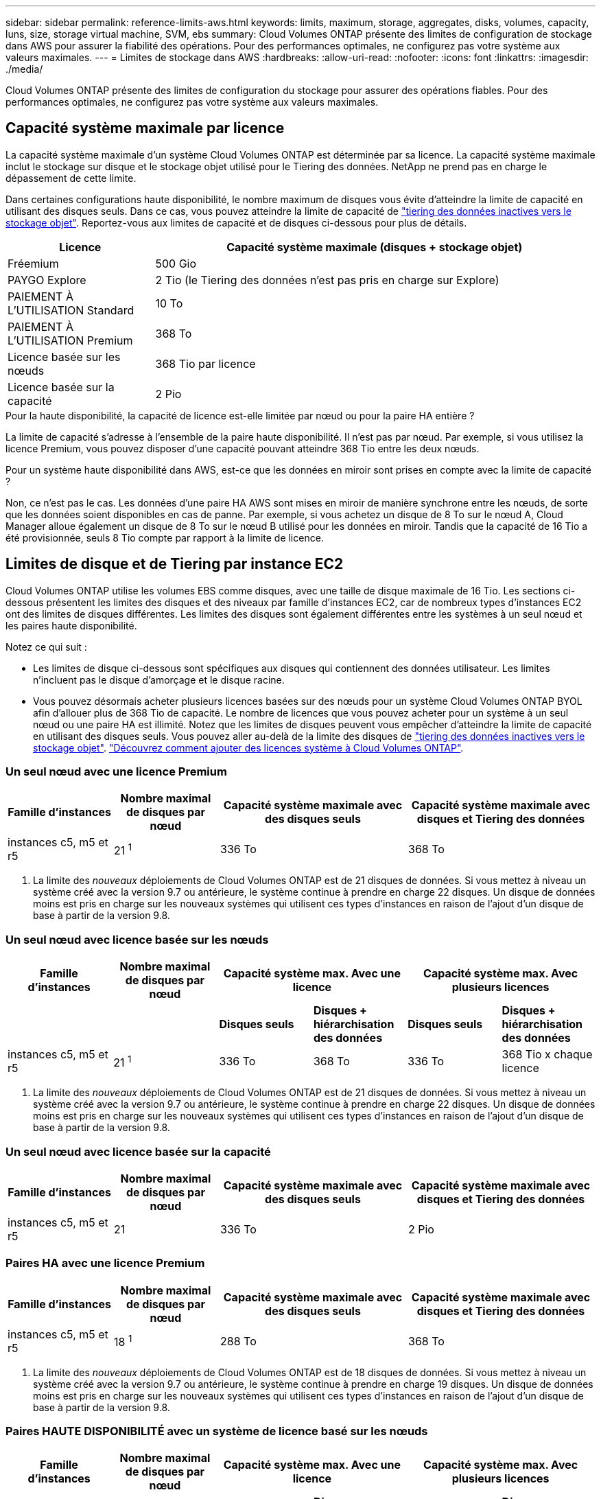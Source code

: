 ---
sidebar: sidebar 
permalink: reference-limits-aws.html 
keywords: limits, maximum, storage, aggregates, disks, volumes, capacity, luns, size, storage virtual machine, SVM, ebs 
summary: Cloud Volumes ONTAP présente des limites de configuration de stockage dans AWS pour assurer la fiabilité des opérations. Pour des performances optimales, ne configurez pas votre système aux valeurs maximales. 
---
= Limites de stockage dans AWS
:hardbreaks:
:allow-uri-read: 
:nofooter: 
:icons: font
:linkattrs: 
:imagesdir: ./media/


[role="lead"]
Cloud Volumes ONTAP présente des limites de configuration du stockage pour assurer des opérations fiables. Pour des performances optimales, ne configurez pas votre système aux valeurs maximales.



== Capacité système maximale par licence

La capacité système maximale d'un système Cloud Volumes ONTAP est déterminée par sa licence. La capacité système maximale inclut le stockage sur disque et le stockage objet utilisé pour le Tiering des données. NetApp ne prend pas en charge le dépassement de cette limite.

Dans certaines configurations haute disponibilité, le nombre maximum de disques vous évite d'atteindre la limite de capacité en utilisant des disques seuls. Dans ce cas, vous pouvez atteindre la limite de capacité de https://docs.netapp.com/us-en/cloud-manager-cloud-volumes-ontap/concept-data-tiering.html["tiering des données inactives vers le stockage objet"^]. Reportez-vous aux limites de capacité et de disques ci-dessous pour plus de détails.

[cols="25,75"]
|===
| Licence | Capacité système maximale (disques + stockage objet) 


| Fréemium | 500 Gio 


| PAYGO Explore | 2 Tio (le Tiering des données n'est pas pris en charge sur Explore) 


| PAIEMENT À L'UTILISATION Standard | 10 To 


| PAIEMENT À L'UTILISATION Premium | 368 To 


| Licence basée sur les nœuds | 368 Tio par licence 


| Licence basée sur la capacité | 2 Pio 
|===
.Pour la haute disponibilité, la capacité de licence est-elle limitée par nœud ou pour la paire HA entière ?
La limite de capacité s'adresse à l'ensemble de la paire haute disponibilité. Il n'est pas par nœud. Par exemple, si vous utilisez la licence Premium, vous pouvez disposer d'une capacité pouvant atteindre 368 Tio entre les deux nœuds.

.Pour un système haute disponibilité dans AWS, est-ce que les données en miroir sont prises en compte avec la limite de capacité ?
Non, ce n'est pas le cas. Les données d'une paire HA AWS sont mises en miroir de manière synchrone entre les nœuds, de sorte que les données soient disponibles en cas de panne. Par exemple, si vous achetez un disque de 8 To sur le nœud A, Cloud Manager alloue également un disque de 8 To sur le nœud B utilisé pour les données en miroir. Tandis que la capacité de 16 Tio a été provisionnée, seuls 8 Tio compte par rapport à la limite de licence.



== Limites de disque et de Tiering par instance EC2

Cloud Volumes ONTAP utilise les volumes EBS comme disques, avec une taille de disque maximale de 16 Tio. Les sections ci-dessous présentent les limites des disques et des niveaux par famille d'instances EC2, car de nombreux types d'instances EC2 ont des limites de disques différentes. Les limites des disques sont également différentes entre les systèmes à un seul nœud et les paires haute disponibilité.

Notez ce qui suit :

* Les limites de disque ci-dessous sont spécifiques aux disques qui contiennent des données utilisateur. Les limites n'incluent pas le disque d'amorçage et le disque racine.
* Vous pouvez désormais acheter plusieurs licences basées sur des nœuds pour un système Cloud Volumes ONTAP BYOL afin d'allouer plus de 368 Tio de capacité. Le nombre de licences que vous pouvez acheter pour un système à un seul nœud ou une paire HA est illimité. Notez que les limites de disques peuvent vous empêcher d'atteindre la limite de capacité en utilisant des disques seuls. Vous pouvez aller au-delà de la limite des disques de https://docs.netapp.com/us-en/cloud-manager-cloud-volumes-ontap/concept-data-tiering.html["tiering des données inactives vers le stockage objet"^]. https://docs.netapp.com/us-en/cloud-manager-cloud-volumes-ontap/task-manage-node-licenses.html["Découvrez comment ajouter des licences système à Cloud Volumes ONTAP"^].




=== Un seul nœud avec une licence Premium

[cols="18,18,32,32"]
|===
| Famille d'instances | Nombre maximal de disques par nœud | Capacité système maximale avec des disques seuls | Capacité système maximale avec disques et Tiering des données 


| instances c5, m5 et r5 | 21 ^1^ | 336 To | 368 To 
|===
. La limite des _nouveaux_ déploiements de Cloud Volumes ONTAP est de 21 disques de données. Si vous mettez à niveau un système créé avec la version 9.7 ou antérieure, le système continue à prendre en charge 22 disques. Un disque de données moins est pris en charge sur les nouveaux systèmes qui utilisent ces types d'instances en raison de l'ajout d'un disque de base à partir de la version 9.8.




=== Un seul nœud avec licence basée sur les nœuds

[cols="18,18,16,16,16,16"]
|===
| Famille d'instances | Nombre maximal de disques par nœud 2+| Capacité système max. Avec une licence 2+| Capacité système max. Avec plusieurs licences 


2+|  | *Disques seuls* | *Disques + hiérarchisation des données* | *Disques seuls* | *Disques + hiérarchisation des données* 


| instances c5, m5 et r5 | 21 ^1^ | 336 To | 368 To | 336 To | 368 Tio x chaque licence 
|===
. La limite des _nouveaux_ déploiements de Cloud Volumes ONTAP est de 21 disques de données. Si vous mettez à niveau un système créé avec la version 9.7 ou antérieure, le système continue à prendre en charge 22 disques. Un disque de données moins est pris en charge sur les nouveaux systèmes qui utilisent ces types d'instances en raison de l'ajout d'un disque de base à partir de la version 9.8.




=== Un seul nœud avec licence basée sur la capacité

[cols="18,18,32,32"]
|===
| Famille d'instances | Nombre maximal de disques par nœud | Capacité système maximale avec des disques seuls | Capacité système maximale avec disques et Tiering des données 


| instances c5, m5 et r5 | 21 | 336 To | 2 Pio 
|===


=== Paires HA avec une licence Premium

[cols="18,18,32,32"]
|===
| Famille d'instances | Nombre maximal de disques par nœud | Capacité système maximale avec des disques seuls | Capacité système maximale avec disques et Tiering des données 


| instances c5, m5 et r5 | 18 ^1^ | 288 To | 368 To 
|===
. La limite des _nouveaux_ déploiements de Cloud Volumes ONTAP est de 18 disques de données. Si vous mettez à niveau un système créé avec la version 9.7 ou antérieure, le système continue à prendre en charge 19 disques. Un disque de données moins est pris en charge sur les nouveaux systèmes qui utilisent ces types d'instances en raison de l'ajout d'un disque de base à partir de la version 9.8.




=== Paires HAUTE DISPONIBILITÉ avec un système de licence basé sur les nœuds

[cols="18,18,16,16,16,16"]
|===
| Famille d'instances | Nombre maximal de disques par nœud 2+| Capacité système max. Avec une licence 2+| Capacité système max. Avec plusieurs licences 


2+|  | *Disques seuls* | *Disques + hiérarchisation des données* | *Disques seuls* | *Disques + hiérarchisation des données* 


| instances c5, m5 et r5 | 18 ^1^ | 288 To | 368 To | 288 To | 368 Tio x chaque licence 
|===
. La limite des _nouveaux_ déploiements de Cloud Volumes ONTAP est de 18 disques de données. Si vous mettez à niveau un système créé avec la version 9.7 ou antérieure, le système continue à prendre en charge 19 disques. Un disque de données moins est pris en charge sur les nouveaux systèmes qui utilisent ces types d'instances en raison de l'ajout d'un disque de base à partir de la version 9.8.




=== Paires HAUTE DISPONIBILITÉ avec une licence basée sur la capacité

[cols="18,18,32,32"]
|===
| Famille d'instances | Nombre maximal de disques par nœud | Capacité système maximale avec des disques seuls | Capacité système maximale avec disques et Tiering des données 


| instances c5, m5 et r5 | 18 | 288 To | 2 Pio 
|===


== Restrictions agrégées

Cloud Volumes ONTAP utilise les volumes AWS comme disques et les regroupe dans des _aggrégats_. Les agrégats fournissent du stockage aux volumes.

[cols="2*"]
|===
| Paramètre | Limite 


| Nombre maximal d'agrégats | Un seul nœud : identique à la paire haute disponibilité de limite de disque : 18 dans un nœud ^1^ 


| Taille maximale des agrégats | 96 Tio de capacité brute ^2^ 


| Disques par agrégat | 1-6 ^3^ 


| Nombre maximal de groupes RAID par agrégat | 1 
|===
Remarques :

. Il n'est pas possible de créer 18 agrégats sur les deux nœuds d'une paire haute disponibilité, car cela dépasserait la limite sur le disque de données.
. La limite de capacité de l'agrégat dépend des disques qui composent l'agrégat. La limite n'inclut pas le stockage objet utilisé pour le Tiering des données.
. Tous les disques qui composent un agrégat doivent être de la même taille.




== Limites des machines virtuelles de stockage

Certaines configurations vous permettent de créer des machines virtuelles de stockage supplémentaires pour Cloud Volumes ONTAP.

https://docs.netapp.com/us-en/cloud-manager-cloud-volumes-ontap/task-managing-svms-aws.html["Découvrez comment créer des machines virtuelles de stockage supplémentaires"^].

[cols="40,60"]
|===
| Type de licence | Limite des machines virtuelles de stockage 


| *Freemium*  a| 
* 24 machines virtuelles de stockage total ^1,2^




| *PayGO basé sur la capacité ou BYOL* ^3^  a| 
* 24 machines virtuelles de stockage total ^1,2^




| *Facturation basée sur un nœud*  a| 
* 1 VM de stockage pour l'accès aux données
* 1 VM de stockage pour la reprise après incident




| *BYOL sur nœud* ^4^  a| 
* 24 machines virtuelles de stockage total ^1,2^


|===
. La limite peut être inférieure, selon le type d'instance EC2 que vous utilisez. Les limites par instance sont répertoriées dans la section ci-dessous.
. Ces 24 machines virtuelles de stockage peuvent servir de données ou être configurées pour la reprise après incident.
. Pour les licences basées sur la capacité, aucun coût de licence supplémentaire n'est requis pour les machines virtuelles de stockage supplémentaires, mais une charge de capacité minimale de 4 Tio par machine virtuelle de stockage. Par exemple, si vous créez deux machines virtuelles de stockage et que chacune possède une capacité provisionnée de 2 To, vous serez facturé au total de 8 Tio.
. Le modèle BYOL basé sur les nœuds requiert une licence d'extension pour chaque machine virtuelle de stockage _service_ de _données au-delà de la première machine virtuelle de stockage fournie par défaut avec Cloud Volumes ONTAP. Contactez l'équipe en charge de votre compte pour obtenir une licence d'extension de machine virtuelle de stockage.
+
Les machines virtuelles de stockage que vous configurez pour la reprise après incident ne nécessitent pas de licence supplémentaire (elles sont gratuites), mais elles ne tiennent pas compte de la limite des machines virtuelles de stockage. Par exemple, si vous disposez de 12 machines virtuelles de stockage servant les données et de 12 machines virtuelles de stockage configurées pour la reprise sur incident, vous avez atteint ces limites et ne pouvez pas créer de machines virtuelles de stockage supplémentaires.





=== Limite de VM de stockage par type d'instance EC2

Lors de la création d'un VM de stockage supplémentaire, il est nécessaire d'allouer des adresses IP privées au port e0a. Le tableau ci-dessous identifie le nombre maximal d'adresses IP privées par interface, ainsi que le nombre d'adresses IP disponibles sur le port e0a après le déploiement de Cloud Volumes ONTAP. Le nombre d'adresses IP disponibles affecte directement le nombre maximal de VM de stockage pour cette configuration.

[cols="6*"]
|===
| Configuration | Type d'instance | Nombre max. D'adresses IP privées par interface | IPS restant après le déploiement ^1^ | Max. Machines virtuelles de stockage sans LIF de gestion ^2,3^ | Max. Machines virtuelles de stockage avec une LIF de gestion ^2,3^ 


.8+| *Nœud unique* | *.xlarge | 15 | 9 | 10 | 5 


| *.2xlarge | 15 | 9 | 10 | 5 


| *.4xlarge | 30 | 24 | 24 | 12 


| *.sbice | 30 | 24 | 24 | 12 


| *.9xlarge | 30 | 24 | 24 | 12 


| *.12xlarge | 30 | 24 | 24 | 12 


| *.16xlarge | 50 | 44 | 24 | 12 


| *.18xlarge | 50 | 44 | 24 | 12 


.8+| *Paire HA en AZ unique* | *.xlarge | 15 | 10 | 11 | 5 


| *.2xlarge | 15 | 10 | 11 | 5 


| *.4xlarge | 30 | 25 | 24 | 12 


| *.sbice | 30 | 25 | 24 | 12 


| *.9xlarge | 30 | 25 | 24 | 12 


| *.12xlarge | 30 | 25 | 24 | 12 


| *.16xlarge | 50 | 45 | 24 | 12 


| *.18xlarge | 50 | 45 | 24 | 12 


.8+| *Paire HA dans multi AZS* | *.xlarge | 15 | 12 | 13 | 13 


| *.2xlarge | 15 | 12 | 13 | 13 


| *.4xlarge | 30 | 27 | 24 | 24 


| *.sbice | 30 | 27 | 24 | 24 


| *.9xlarge | 30 | 27 | 24 | 24 


| *.12xlarge | 30 | 27 | 24 | 24 


| *.16xlarge | 50 | 47 | 24 | 24 


| *.18xlarge | 50 | 47 | 24 | 24 
|===
. Ce chiffre indique le nombre d'adresses IP restantes_ privées disponibles sur le port e0a après le déploiement et la configuration de Cloud Volumes ONTAP. Par exemple, un système *.2xlarge prend en charge un maximum de 15 adresses IP par interface réseau. Lorsqu'une paire haute disponibilité est déployée dans un seul groupe de disponibilité, 5 adresses IP privées sont allouées au port e0a. Par conséquent, une paire haute disponibilité utilisant un type d'instance *.2 x grande taille dispose de 10 adresses IP privées restantes pour l'ajout de machines virtuelles de stockage supplémentaires.
. Le nombre indiqué dans ces colonnes inclut la VM de stockage initiale créée par défaut par Cloud Manager. Par exemple, si 24 est répertorié dans cette colonne, cela signifie que vous pouvez créer 23 machines virtuelles de stockage supplémentaires pour un total de 24.
. Une LIF de gestion pour la machine virtuelle de stockage est facultative. Une LIF de gestion fournit une connexion à des outils de gestion tels que SnapCenter.
+
Comme elle nécessite une adresse IP privée, elle limite le nombre de VM de stockage supplémentaires que vous pouvez créer. La seule exception est une paire HA dans plusieurs AZS. Dans ce cas, l'adresse IP de la LIF de gestion est une adresse _flottante_ IP qui ne compte pas sur la limite _private_ IP.





== Limites au niveau des fichiers et des volumes

[cols="22,22,56"]
|===
| Stockage logique | Paramètre | Limite 


.2+| *Fichiers* | Taille maximale | 16 To 


| Maximum par volume | Selon la taille du volume, jusqu'à 2 milliards 


| *Volumes FlexClone* | Profondeur de clone hiérarchique ^1^ | 499 


.3+| *Volumes FlexVol* | Maximale par nœud | 500 


| Taille minimale | 20 MO 


| Taille maximale | 100 To 


| *Qtrees* | Maximum par volume FlexVol | 4,995 


| *Copies snapshot* | Maximum par volume FlexVol | 1,023 
|===
. La profondeur de clone hiérarchique correspond à la profondeur maximale d'une hiérarchie imbriquée de volumes FlexClone qui peut être créée à partir d'un seul volume FlexVol.




== Limites de stockage iSCSI

[cols="3*"]
|===
| Stockage iSCSI | Paramètre | Limite 


.4+| *LUN* | Maximale par nœud | 1,024 


| Nombre maximal de mappages de LUN | 1,024 


| Taille maximale | 16 To 


| Maximum par volume | 512 


| *igroups* | Maximale par nœud | 256 


.2+| *Initiateurs* | Maximale par nœud | 512 


| Maximum par groupe initiateur | 128 


| *Sessions iSCSI* | Maximale par nœud | 1,024 


.2+| *Lifs* | Maximum par port | 32 


| Maximum par ensemble de ports | 32 


| *Porsets* | Maximale par nœud | 256 
|===